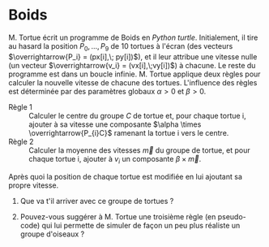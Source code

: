 * Boids

M. Tortue écrit un programme de Boids en /Python turtle/. Initialement, il tire au
hasard la position $P_0, ..., P_9$ de 10 tortues à l'écran (des vecteurs
$\overrightarrow{P_i} = (px[i],\; py[i])$), et il leur attribue une vitesse nulle
(un vecteur $\overrightarrow{v_i} = (vx[i],\;vy[i])$) à chacune. Le
reste du programme est dans un boucle infinie. M. Tortue applique
deux règles pour calculer la nouvelle vitesse de chacune des tortues.
L'influence des règles est déterminée par des paramètres globaux $\alpha > 0$ et
$\beta > 0$.
- Règle 1 :: Calculer le centre du groupe $C$ de tortue et, pour chaque
             tortue i, ajouter à sa vitesse une composante $\alpha \times \overrightarrow{P_{i}C}$
             ramenant la tortue i vers le centre.
- Règle 2 :: Calculer la moyenne des vitesses
             $\overrightarrow{m}$ du groupe de tortue, et pour chaque tortue i,
             ajouter à $v_i$ un composante $\beta \times \overrightarrow{m}$.
Après quoi la position de chaque tortue est modifiée en lui ajoutant sa
propre vitesse.

1. Que va t'il arriver avec ce groupe de tortues ?

2. Pouvez-vous suggérer à M. Tortue une troisième règle (en pseudo-code)
   qui lui permette de simuler de façon un peu plus réaliste un groupe
   d'oiseaux ?
